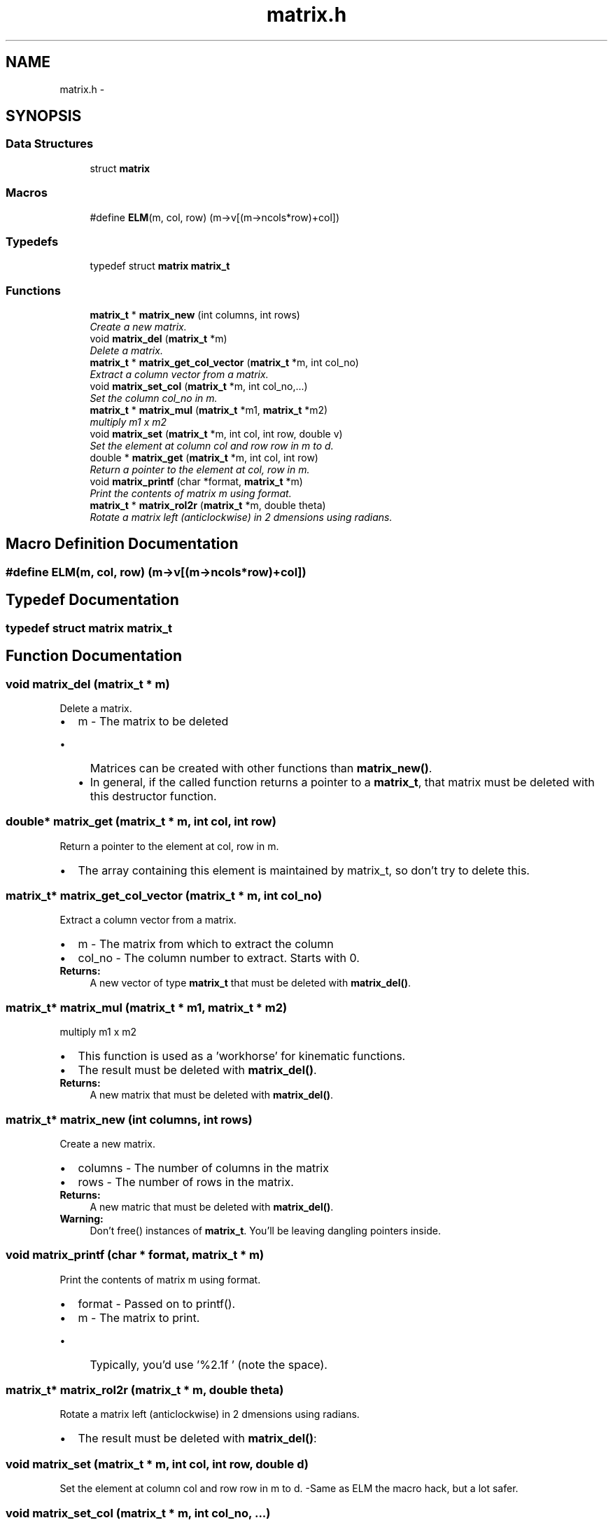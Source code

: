 .TH "matrix.h" 3 "Tue Nov 14 2017" "Servocontrol" \" -*- nroff -*-
.ad l
.nh
.SH NAME
matrix.h \- 
.SH SYNOPSIS
.br
.PP
.SS "Data Structures"

.in +1c
.ti -1c
.RI "struct \fBmatrix\fP"
.br
.in -1c
.SS "Macros"

.in +1c
.ti -1c
.RI "#define \fBELM\fP(m,  col,  row)   (m\->v[(m\->ncols*row)+col])"
.br
.in -1c
.SS "Typedefs"

.in +1c
.ti -1c
.RI "typedef struct \fBmatrix\fP \fBmatrix_t\fP"
.br
.in -1c
.SS "Functions"

.in +1c
.ti -1c
.RI "\fBmatrix_t\fP * \fBmatrix_new\fP (int columns, int rows)"
.br
.RI "\fICreate a new matrix\&. \fP"
.ti -1c
.RI "void \fBmatrix_del\fP (\fBmatrix_t\fP *m)"
.br
.RI "\fIDelete a matrix\&. \fP"
.ti -1c
.RI "\fBmatrix_t\fP * \fBmatrix_get_col_vector\fP (\fBmatrix_t\fP *m, int col_no)"
.br
.RI "\fIExtract a column vector from a matrix\&. \fP"
.ti -1c
.RI "void \fBmatrix_set_col\fP (\fBmatrix_t\fP *m, int col_no,\&.\&.\&.)"
.br
.RI "\fISet the column col_no in m\&. \fP"
.ti -1c
.RI "\fBmatrix_t\fP * \fBmatrix_mul\fP (\fBmatrix_t\fP *m1, \fBmatrix_t\fP *m2)"
.br
.RI "\fImultiply m1 x m2 \fP"
.ti -1c
.RI "void \fBmatrix_set\fP (\fBmatrix_t\fP *m, int col, int row, double v)"
.br
.RI "\fISet the element at column col and row row in m to d\&. \fP"
.ti -1c
.RI "double * \fBmatrix_get\fP (\fBmatrix_t\fP *m, int col, int row)"
.br
.RI "\fIReturn a pointer to the element at col, row in m\&. \fP"
.ti -1c
.RI "void \fBmatrix_printf\fP (char *format, \fBmatrix_t\fP *m)"
.br
.RI "\fIPrint the contents of matrix m using format\&. \fP"
.ti -1c
.RI "\fBmatrix_t\fP * \fBmatrix_rol2r\fP (\fBmatrix_t\fP *m, double theta)"
.br
.RI "\fIRotate a matrix left (anticlockwise) in 2 dmensions using radians\&. \fP"
.in -1c
.SH "Macro Definition Documentation"
.PP 
.SS "#define ELM(m, col, row)   (m\->v[(m\->ncols*row)+col])"

.SH "Typedef Documentation"
.PP 
.SS "typedef struct \fBmatrix\fP  \fBmatrix_t\fP"

.SH "Function Documentation"
.PP 
.SS "void matrix_del (\fBmatrix_t\fP * m)"

.PP
Delete a matrix\&. 
.PD 0

.IP "\(bu" 2
m - The matrix to be deleted
.IP "  \(bu" 4
Matrices can be created with other functions than \fBmatrix_new()\fP\&.
.IP "  \(bu" 4
In general, if the called function returns a pointer to a \fBmatrix_t\fP, that matrix must be deleted with this destructor function\&. 
.PP

.PP

.SS "double* matrix_get (\fBmatrix_t\fP * m, int col, int row)"

.PP
Return a pointer to the element at col, row in m\&. 
.IP "\(bu" 2
The array containing this element is maintained by matrix_t, so don't try to delete this\&. 
.PP

.SS "\fBmatrix_t\fP* matrix_get_col_vector (\fBmatrix_t\fP * m, int col_no)"

.PP
Extract a column vector from a matrix\&. 
.PD 0

.IP "\(bu" 2
m - The matrix from which to extract the column 
.IP "\(bu" 2
col_no - The column number to extract\&. Starts with 0\&. 
.PP
\fBReturns:\fP
.RS 4
A new vector of type \fBmatrix_t\fP that must be deleted with \fBmatrix_del()\fP\&. 
.RE
.PP

.PP

.SS "\fBmatrix_t\fP* matrix_mul (\fBmatrix_t\fP * m1, \fBmatrix_t\fP * m2)"

.PP
multiply m1 x m2 
.IP "\(bu" 2
This function is used as a 'workhorse' for kinematic functions\&.
.IP "\(bu" 2
The result must be deleted with \fBmatrix_del()\fP\&. 
.PP
\fBReturns:\fP
.RS 4
A new matrix that must be deleted with \fBmatrix_del()\fP\&. 
.RE
.PP

.PP

.SS "\fBmatrix_t\fP* matrix_new (int columns, int rows)"

.PP
Create a new matrix\&. 
.PD 0

.IP "\(bu" 2
columns - The number of columns in the matrix 
.IP "\(bu" 2
rows - The number of rows in the matrix\&. 
.PP
\fBReturns:\fP
.RS 4
A new matric that must be deleted with \fBmatrix_del()\fP\&. 
.RE
.PP
\fBWarning:\fP
.RS 4
Don't free() instances of \fBmatrix_t\fP\&. You'll be leaving dangling pointers inside\&. 
.RE
.PP

.PP

.SS "void matrix_printf (char * format, \fBmatrix_t\fP * m)"

.PP
Print the contents of matrix m using format\&. 
.PD 0

.IP "\(bu" 2
format - Passed on to printf()\&. 
.IP "\(bu" 2
m - The matrix to print\&.
.IP "  \(bu" 4
Typically, you'd use '%2\&.1f ' (note the space)\&. 
.PP

.PP

.SS "\fBmatrix_t\fP* matrix_rol2r (\fBmatrix_t\fP * m, double theta)"

.PP
Rotate a matrix left (anticlockwise) in 2 dmensions using radians\&. 
.IP "\(bu" 2
The result must be deleted with \fBmatrix_del()\fP: 
.PP

.SS "void matrix_set (\fBmatrix_t\fP * m, int col, int row, double d)"

.PP
Set the element at column col and row row in m to d\&. -Same as ELM the macro hack, but a lot safer\&. 
.SS "void matrix_set_col (\fBmatrix_t\fP * m, int col_no,  \&.\&.\&.)"

.PP
Set the column col_no in m\&. 
.PD 0

.IP "\(bu" 2
m - The matrix to maniplulate\&. 
.IP "\(bu" 2
col_no - The column that we wish to set 
.IP "\(bu" 2
\&.\&.\&. - The values
.IP "  \(bu" 4
The argument list must contain one entry for each rown in m\&.
.IP "  \(bu" 4
There is no way to check this without cluttering up the code\&. 
.PP

.PP

.SH "Author"
.PP 
Generated automatically by Doxygen for Servocontrol from the source code\&.
